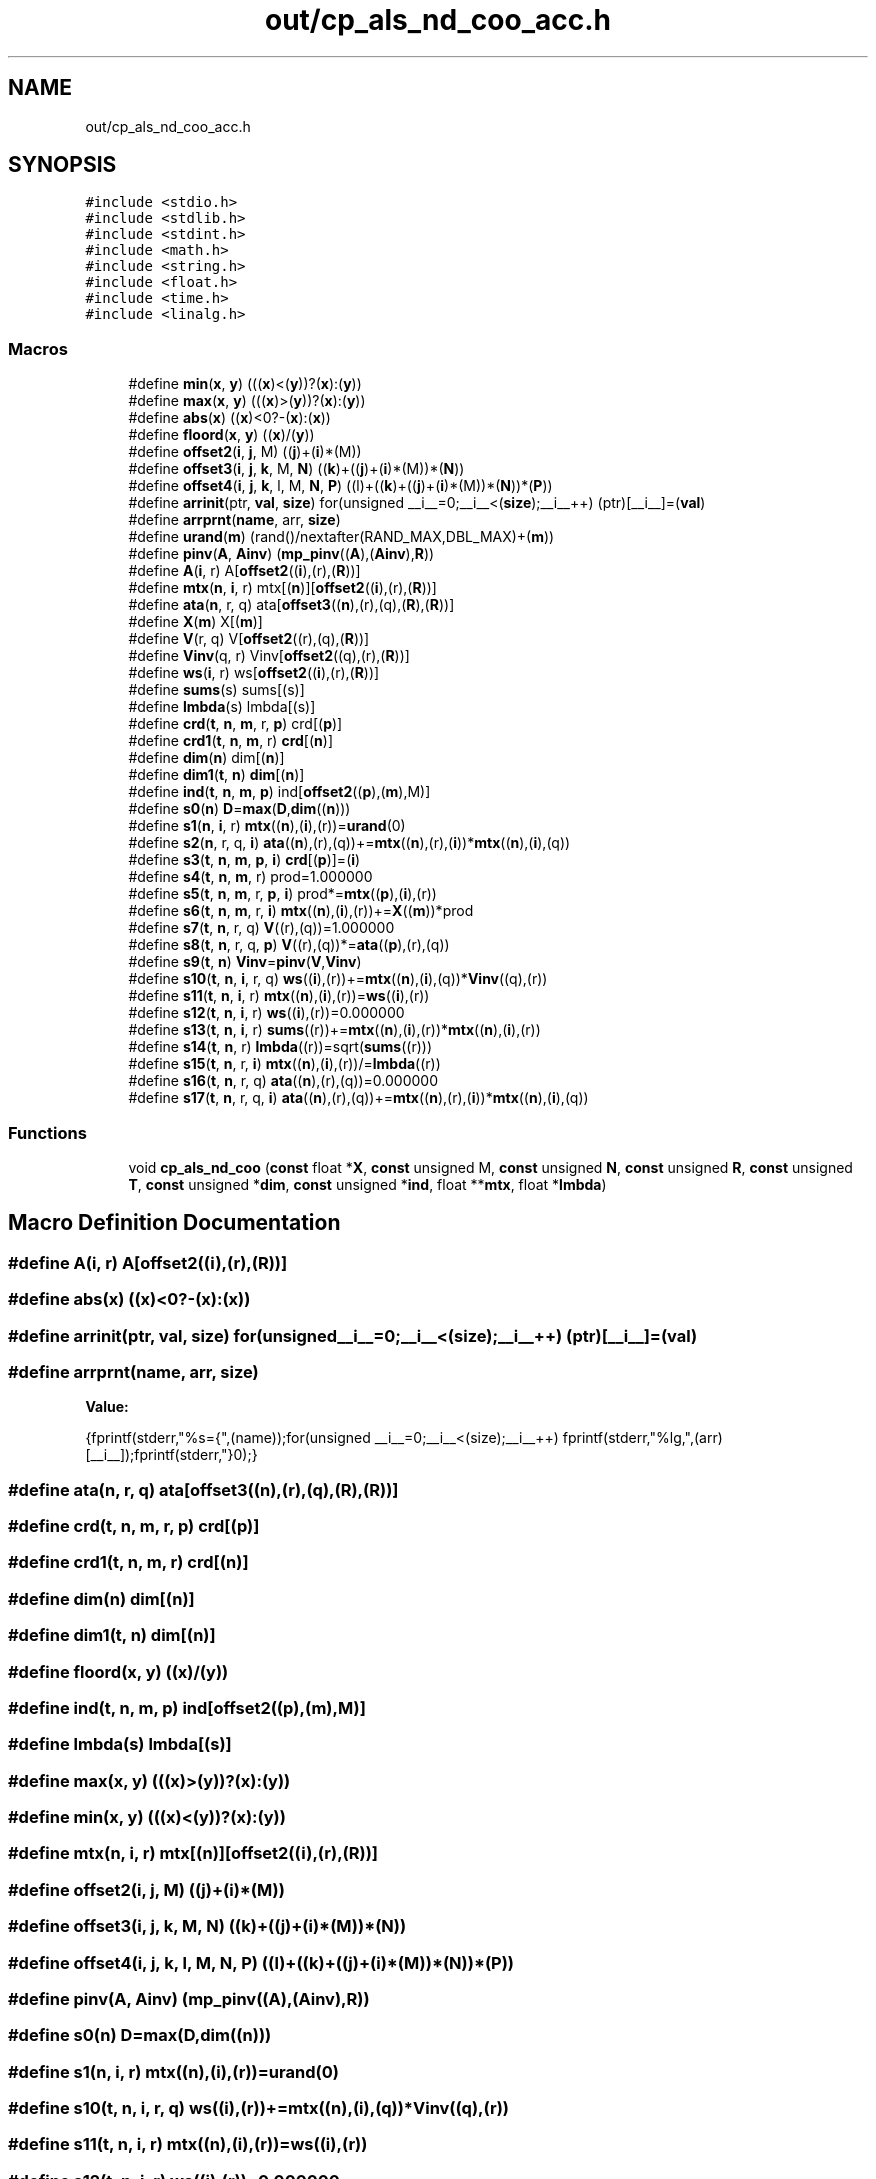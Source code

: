 .TH "out/cp_als_nd_coo_acc.h" 3 "Sun Jul 12 2020" "My Project" \" -*- nroff -*-
.ad l
.nh
.SH NAME
out/cp_als_nd_coo_acc.h
.SH SYNOPSIS
.br
.PP
\fC#include <stdio\&.h>\fP
.br
\fC#include <stdlib\&.h>\fP
.br
\fC#include <stdint\&.h>\fP
.br
\fC#include <math\&.h>\fP
.br
\fC#include <string\&.h>\fP
.br
\fC#include <float\&.h>\fP
.br
\fC#include <time\&.h>\fP
.br
\fC#include <linalg\&.h>\fP
.br

.SS "Macros"

.in +1c
.ti -1c
.RI "#define \fBmin\fP(\fBx\fP,  \fBy\fP)   (((\fBx\fP)<(\fBy\fP))?(\fBx\fP):(\fBy\fP))"
.br
.ti -1c
.RI "#define \fBmax\fP(\fBx\fP,  \fBy\fP)   (((\fBx\fP)>(\fBy\fP))?(\fBx\fP):(\fBy\fP))"
.br
.ti -1c
.RI "#define \fBabs\fP(\fBx\fP)   ((\fBx\fP)<0?\-(\fBx\fP):(\fBx\fP))"
.br
.ti -1c
.RI "#define \fBfloord\fP(\fBx\fP,  \fBy\fP)   ((\fBx\fP)/(\fBy\fP))"
.br
.ti -1c
.RI "#define \fBoffset2\fP(\fBi\fP,  \fBj\fP,  M)   ((\fBj\fP)+(\fBi\fP)*(M))"
.br
.ti -1c
.RI "#define \fBoffset3\fP(\fBi\fP,  \fBj\fP,  \fBk\fP,  M,  \fBN\fP)   ((\fBk\fP)+((\fBj\fP)+(\fBi\fP)*(M))*(\fBN\fP))"
.br
.ti -1c
.RI "#define \fBoffset4\fP(\fBi\fP,  \fBj\fP,  \fBk\fP,  l,  M,  \fBN\fP,  \fBP\fP)   ((l)+((\fBk\fP)+((\fBj\fP)+(\fBi\fP)*(M))*(\fBN\fP))*(\fBP\fP))"
.br
.ti -1c
.RI "#define \fBarrinit\fP(ptr,  \fBval\fP,  \fBsize\fP)   for(unsigned __i__=0;__i__<(\fBsize\fP);__i__++) (ptr)[__i__]=(\fBval\fP)"
.br
.ti -1c
.RI "#define \fBarrprnt\fP(\fBname\fP,  arr,  \fBsize\fP)"
.br
.ti -1c
.RI "#define \fBurand\fP(\fBm\fP)   (rand()/nextafter(RAND_MAX,DBL_MAX)+(\fBm\fP))"
.br
.ti -1c
.RI "#define \fBpinv\fP(\fBA\fP,  \fBAinv\fP)   (\fBmp_pinv\fP((\fBA\fP),(\fBAinv\fP),\fBR\fP))"
.br
.ti -1c
.RI "#define \fBA\fP(\fBi\fP,  r)   A[\fBoffset2\fP((\fBi\fP),(r),(\fBR\fP))]"
.br
.ti -1c
.RI "#define \fBmtx\fP(\fBn\fP,  \fBi\fP,  r)   mtx[(\fBn\fP)][\fBoffset2\fP((\fBi\fP),(r),(\fBR\fP))]"
.br
.ti -1c
.RI "#define \fBata\fP(\fBn\fP,  r,  q)   ata[\fBoffset3\fP((\fBn\fP),(r),(q),(\fBR\fP),(\fBR\fP))]"
.br
.ti -1c
.RI "#define \fBX\fP(\fBm\fP)   X[(\fBm\fP)]"
.br
.ti -1c
.RI "#define \fBV\fP(r,  q)   V[\fBoffset2\fP((r),(q),(\fBR\fP))]"
.br
.ti -1c
.RI "#define \fBVinv\fP(q,  r)   Vinv[\fBoffset2\fP((q),(r),(\fBR\fP))]"
.br
.ti -1c
.RI "#define \fBws\fP(\fBi\fP,  r)   ws[\fBoffset2\fP((\fBi\fP),(r),(\fBR\fP))]"
.br
.ti -1c
.RI "#define \fBsums\fP(s)   sums[(s)]"
.br
.ti -1c
.RI "#define \fBlmbda\fP(s)   lmbda[(s)]"
.br
.ti -1c
.RI "#define \fBcrd\fP(\fBt\fP,  \fBn\fP,  \fBm\fP,  r,  \fBp\fP)   crd[(\fBp\fP)]"
.br
.ti -1c
.RI "#define \fBcrd1\fP(\fBt\fP,  \fBn\fP,  \fBm\fP,  r)   \fBcrd\fP[(\fBn\fP)]"
.br
.ti -1c
.RI "#define \fBdim\fP(\fBn\fP)   dim[(\fBn\fP)]"
.br
.ti -1c
.RI "#define \fBdim1\fP(\fBt\fP,  \fBn\fP)   \fBdim\fP[(\fBn\fP)]"
.br
.ti -1c
.RI "#define \fBind\fP(\fBt\fP,  \fBn\fP,  \fBm\fP,  \fBp\fP)   ind[\fBoffset2\fP((\fBp\fP),(\fBm\fP),M)]"
.br
.ti -1c
.RI "#define \fBs0\fP(\fBn\fP)   \fBD\fP=\fBmax\fP(\fBD\fP,\fBdim\fP((\fBn\fP)))"
.br
.ti -1c
.RI "#define \fBs1\fP(\fBn\fP,  \fBi\fP,  r)   \fBmtx\fP((\fBn\fP),(\fBi\fP),(r))=\fBurand\fP(0)"
.br
.ti -1c
.RI "#define \fBs2\fP(\fBn\fP,  r,  q,  \fBi\fP)   \fBata\fP((\fBn\fP),(r),(q))+=\fBmtx\fP((\fBn\fP),(r),(\fBi\fP))*\fBmtx\fP((\fBn\fP),(\fBi\fP),(q))"
.br
.ti -1c
.RI "#define \fBs3\fP(\fBt\fP,  \fBn\fP,  \fBm\fP,  \fBp\fP,  \fBi\fP)   \fBcrd\fP[(\fBp\fP)]=(\fBi\fP)"
.br
.ti -1c
.RI "#define \fBs4\fP(\fBt\fP,  \fBn\fP,  \fBm\fP,  r)   prod=1\&.000000"
.br
.ti -1c
.RI "#define \fBs5\fP(\fBt\fP,  \fBn\fP,  \fBm\fP,  r,  \fBp\fP,  \fBi\fP)   prod*=\fBmtx\fP((\fBp\fP),(\fBi\fP),(r))"
.br
.ti -1c
.RI "#define \fBs6\fP(\fBt\fP,  \fBn\fP,  \fBm\fP,  r,  \fBi\fP)   \fBmtx\fP((\fBn\fP),(\fBi\fP),(r))+=\fBX\fP((\fBm\fP))*prod"
.br
.ti -1c
.RI "#define \fBs7\fP(\fBt\fP,  \fBn\fP,  r,  q)   \fBV\fP((r),(q))=1\&.000000"
.br
.ti -1c
.RI "#define \fBs8\fP(\fBt\fP,  \fBn\fP,  r,  q,  \fBp\fP)   \fBV\fP((r),(q))*=\fBata\fP((\fBp\fP),(r),(q))"
.br
.ti -1c
.RI "#define \fBs9\fP(\fBt\fP,  \fBn\fP)   \fBVinv\fP=\fBpinv\fP(\fBV\fP,\fBVinv\fP)"
.br
.ti -1c
.RI "#define \fBs10\fP(\fBt\fP,  \fBn\fP,  \fBi\fP,  r,  q)   \fBws\fP((\fBi\fP),(r))+=\fBmtx\fP((\fBn\fP),(\fBi\fP),(q))*\fBVinv\fP((q),(r))"
.br
.ti -1c
.RI "#define \fBs11\fP(\fBt\fP,  \fBn\fP,  \fBi\fP,  r)   \fBmtx\fP((\fBn\fP),(\fBi\fP),(r))=\fBws\fP((\fBi\fP),(r))"
.br
.ti -1c
.RI "#define \fBs12\fP(\fBt\fP,  \fBn\fP,  \fBi\fP,  r)   \fBws\fP((\fBi\fP),(r))=0\&.000000"
.br
.ti -1c
.RI "#define \fBs13\fP(\fBt\fP,  \fBn\fP,  \fBi\fP,  r)   \fBsums\fP((r))+=\fBmtx\fP((\fBn\fP),(\fBi\fP),(r))*\fBmtx\fP((\fBn\fP),(\fBi\fP),(r))"
.br
.ti -1c
.RI "#define \fBs14\fP(\fBt\fP,  \fBn\fP,  r)   \fBlmbda\fP((r))=sqrt(\fBsums\fP((r)))"
.br
.ti -1c
.RI "#define \fBs15\fP(\fBt\fP,  \fBn\fP,  r,  \fBi\fP)   \fBmtx\fP((\fBn\fP),(\fBi\fP),(r))/=\fBlmbda\fP((r))"
.br
.ti -1c
.RI "#define \fBs16\fP(\fBt\fP,  \fBn\fP,  r,  q)   \fBata\fP((\fBn\fP),(r),(q))=0\&.000000"
.br
.ti -1c
.RI "#define \fBs17\fP(\fBt\fP,  \fBn\fP,  r,  q,  \fBi\fP)   \fBata\fP((\fBn\fP),(r),(q))+=\fBmtx\fP((\fBn\fP),(r),(\fBi\fP))*\fBmtx\fP((\fBn\fP),(\fBi\fP),(q))"
.br
.in -1c
.SS "Functions"

.in +1c
.ti -1c
.RI "void \fBcp_als_nd_coo\fP (\fBconst\fP float *\fBX\fP, \fBconst\fP unsigned M, \fBconst\fP unsigned \fBN\fP, \fBconst\fP unsigned \fBR\fP, \fBconst\fP unsigned \fBT\fP, \fBconst\fP unsigned *\fBdim\fP, \fBconst\fP unsigned *\fBind\fP, float **\fBmtx\fP, float *\fBlmbda\fP)"
.br
.in -1c
.SH "Macro Definition Documentation"
.PP 
.SS "#define A(\fBi\fP, r)   A[\fBoffset2\fP((\fBi\fP),(r),(\fBR\fP))]"

.SS "#define abs(\fBx\fP)   ((\fBx\fP)<0?\-(\fBx\fP):(\fBx\fP))"

.SS "#define arrinit(ptr, \fBval\fP, \fBsize\fP)   for(unsigned __i__=0;__i__<(\fBsize\fP);__i__++) (ptr)[__i__]=(\fBval\fP)"

.SS "#define arrprnt(\fBname\fP, arr, \fBsize\fP)"
\fBValue:\fP
.PP
.nf
{\
fprintf(stderr,"%s={",(name));\
for(unsigned __i__=0;__i__<(size);__i__++) fprintf(stderr,"%lg,",(arr)[__i__]);\
fprintf(stderr,"}\n");}
.fi
.SS "#define ata(\fBn\fP, r, q)   ata[\fBoffset3\fP((\fBn\fP),(r),(q),(\fBR\fP),(\fBR\fP))]"

.SS "#define crd(\fBt\fP, \fBn\fP, \fBm\fP, r, \fBp\fP)   crd[(\fBp\fP)]"

.SS "#define crd1(\fBt\fP, \fBn\fP, \fBm\fP, r)   \fBcrd\fP[(\fBn\fP)]"

.SS "#define dim(\fBn\fP)   dim[(\fBn\fP)]"

.SS "#define dim1(\fBt\fP, \fBn\fP)   \fBdim\fP[(\fBn\fP)]"

.SS "#define floord(\fBx\fP, \fBy\fP)   ((\fBx\fP)/(\fBy\fP))"

.SS "#define ind(\fBt\fP, \fBn\fP, \fBm\fP, \fBp\fP)   ind[\fBoffset2\fP((\fBp\fP),(\fBm\fP),M)]"

.SS "#define lmbda(s)   lmbda[(s)]"

.SS "#define max(\fBx\fP, \fBy\fP)   (((\fBx\fP)>(\fBy\fP))?(\fBx\fP):(\fBy\fP))"

.SS "#define min(\fBx\fP, \fBy\fP)   (((\fBx\fP)<(\fBy\fP))?(\fBx\fP):(\fBy\fP))"

.SS "#define mtx(\fBn\fP, \fBi\fP, r)   mtx[(\fBn\fP)][\fBoffset2\fP((\fBi\fP),(r),(\fBR\fP))]"

.SS "#define offset2(\fBi\fP, \fBj\fP, M)   ((\fBj\fP)+(\fBi\fP)*(M))"

.SS "#define offset3(\fBi\fP, \fBj\fP, \fBk\fP, M, \fBN\fP)   ((\fBk\fP)+((\fBj\fP)+(\fBi\fP)*(M))*(\fBN\fP))"

.SS "#define offset4(\fBi\fP, \fBj\fP, \fBk\fP, l, M, \fBN\fP, \fBP\fP)   ((l)+((\fBk\fP)+((\fBj\fP)+(\fBi\fP)*(M))*(\fBN\fP))*(\fBP\fP))"

.SS "#define pinv(\fBA\fP, \fBAinv\fP)   (\fBmp_pinv\fP((\fBA\fP),(\fBAinv\fP),\fBR\fP))"

.SS "#define s0(\fBn\fP)   \fBD\fP=\fBmax\fP(\fBD\fP,\fBdim\fP((\fBn\fP)))"

.SS "#define s1(\fBn\fP, \fBi\fP, r)   \fBmtx\fP((\fBn\fP),(\fBi\fP),(r))=\fBurand\fP(0)"

.SS "#define s10(\fBt\fP, \fBn\fP, \fBi\fP, r, q)   \fBws\fP((\fBi\fP),(r))+=\fBmtx\fP((\fBn\fP),(\fBi\fP),(q))*\fBVinv\fP((q),(r))"

.SS "#define s11(\fBt\fP, \fBn\fP, \fBi\fP, r)   \fBmtx\fP((\fBn\fP),(\fBi\fP),(r))=\fBws\fP((\fBi\fP),(r))"

.SS "#define s12(\fBt\fP, \fBn\fP, \fBi\fP, r)   \fBws\fP((\fBi\fP),(r))=0\&.000000"

.SS "#define s13(\fBt\fP, \fBn\fP, \fBi\fP, r)   \fBsums\fP((r))+=\fBmtx\fP((\fBn\fP),(\fBi\fP),(r))*\fBmtx\fP((\fBn\fP),(\fBi\fP),(r))"

.SS "#define s14(\fBt\fP, \fBn\fP, r)   \fBlmbda\fP((r))=sqrt(\fBsums\fP((r)))"

.SS "#define s15(\fBt\fP, \fBn\fP, r, \fBi\fP)   \fBmtx\fP((\fBn\fP),(\fBi\fP),(r))/=\fBlmbda\fP((r))"

.SS "#define s16(\fBt\fP, \fBn\fP, r, q)   \fBata\fP((\fBn\fP),(r),(q))=0\&.000000"

.SS "#define s17(\fBt\fP, \fBn\fP, r, q, \fBi\fP)   \fBata\fP((\fBn\fP),(r),(q))+=\fBmtx\fP((\fBn\fP),(r),(\fBi\fP))*\fBmtx\fP((\fBn\fP),(\fBi\fP),(q))"

.SS "#define s2(\fBn\fP, r, q, \fBi\fP)   \fBata\fP((\fBn\fP),(r),(q))+=\fBmtx\fP((\fBn\fP),(r),(\fBi\fP))*\fBmtx\fP((\fBn\fP),(\fBi\fP),(q))"

.SS "#define s3(\fBt\fP, \fBn\fP, \fBm\fP, \fBp\fP, \fBi\fP)   \fBcrd\fP[(\fBp\fP)]=(\fBi\fP)"

.SS "#define s4(\fBt\fP, \fBn\fP, \fBm\fP, r)   prod=1\&.000000"

.SS "#define s5(\fBt\fP, \fBn\fP, \fBm\fP, r, \fBp\fP, \fBi\fP)   prod*=\fBmtx\fP((\fBp\fP),(\fBi\fP),(r))"

.SS "#define s6(\fBt\fP, \fBn\fP, \fBm\fP, r, \fBi\fP)   \fBmtx\fP((\fBn\fP),(\fBi\fP),(r))+=\fBX\fP((\fBm\fP))*prod"

.SS "#define s7(\fBt\fP, \fBn\fP, r, q)   \fBV\fP((r),(q))=1\&.000000"

.SS "#define s8(\fBt\fP, \fBn\fP, r, q, \fBp\fP)   \fBV\fP((r),(q))*=\fBata\fP((\fBp\fP),(r),(q))"

.SS "#define s9(\fBt\fP, \fBn\fP)   \fBVinv\fP=\fBpinv\fP(\fBV\fP,\fBVinv\fP)"

.SS "#define sums(s)   sums[(s)]"

.SS "#define urand(\fBm\fP)   (rand()/nextafter(RAND_MAX,DBL_MAX)+(\fBm\fP))"

.SS "#define V(r, q)   V[\fBoffset2\fP((r),(q),(\fBR\fP))]"

.SS "#define Vinv(q, r)   Vinv[\fBoffset2\fP((q),(r),(\fBR\fP))]"

.SS "#define ws(\fBi\fP, r)   ws[\fBoffset2\fP((\fBi\fP),(r),(\fBR\fP))]"

.SS "#define X(\fBm\fP)   X[(\fBm\fP)]"

.SH "Function Documentation"
.PP 
.SS "void cp_als_nd_coo (\fBconst\fP float * X, \fBconst\fP unsigned M, \fBconst\fP unsigned N, \fBconst\fP unsigned R, \fBconst\fP unsigned T, \fBconst\fP unsigned * dim, \fBconst\fP unsigned * ind, float ** mtx, float * lmbda)"

.SH "Author"
.PP 
Generated automatically by Doxygen for My Project from the source code\&.
